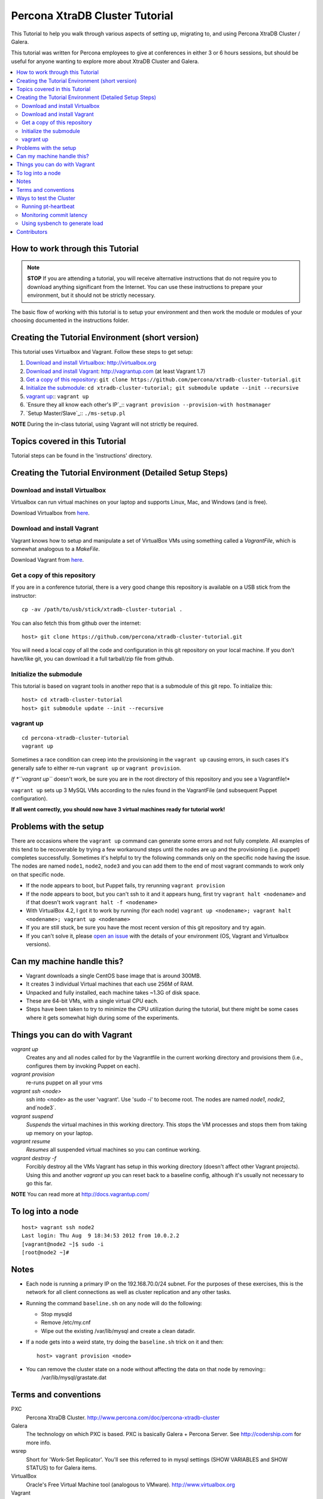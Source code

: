 Percona XtraDB Cluster Tutorial
===============================

This Tutorial to help you walk through various aspects of setting up, migrating to, and using Percona XtraDB Cluster / Galera.

This tutorial was written for Percona employees to give at conferences in either 3 or 6 hours sessions, but should be useful for anyone wanting to explore more about XtraDB Cluster and Galera.

.. contents:: 
   :backlinks: entry
   :local:

How to work through this Tutorial
---------------------------------

.. note:: **STOP** If you are attending a tutorial, you will receive alternative instructions that do not require you to download anything significant from the Internet.  You can use these instructions to prepare your environment, but it should not be strictly necessary.

The basic flow of working with this tutorial is to setup your environment and then work the module or modules of your choosing documented in the instructions folder.

Creating the Tutorial Environment (short version)
-------------------------------------------------

This tutorial uses Virtualbox and Vagrant.  Follow these steps to get setup:

#. `Download and install Virtualbox`_: http://virtualbox.org
#. `Download and install Vagrant`_: http://vagrantup.com (at least Vagrant 1.7)
#. `Get a copy of this repository`_: ``git clone https://github.com/percona/xtradb-cluster-tutorial.git``
#. `Initialize the submodule`_: ``cd xtradb-cluster-tutorial; git submodule update --init --recursive``
#. `vagrant up`_:: ``vagrant up``
#. `Ensure they all know each other's IP`_:: ``vagrant provision --provision-with hostmanager``
#. `Setup Master/Slave`_:: ``./ms-setup.pl``

**NOTE** During the in-class tutorial, using Vagrant will not strictly be required.  

Topics covered in this Tutorial
-------------------------------

Tutorial steps can be found in the 'instructions' directory.

Creating the Tutorial Environment (Detailed Setup Steps)
--------------------------------------------------------

Download and install Virtualbox
~~~~~~~~~~~~~~~~~~~~~~~~~~~~~~~

Virtualbox can run virtual machines on your laptop and supports Linux, Mac, and Windows (and is free).

Download Virtualbox from `here <https://www.virtualbox.org/wiki/Downloads>`_.

Download and install Vagrant
~~~~~~~~~~~~~~~~~~~~~~~~~~~~

Vagrant knows how to setup and manipulate a set of VirtualBox VMs using something called a *VagrantFile*, which is somewhat analogous to a *MakeFile*.

Download Vagrant from `here <http://vagrantup.com>`_.

Get a copy of this repository
~~~~~~~~~~~~~~~~~~~~~~~~~~~~~

If you are in a conference tutorial, there is a very good change this repository is available on a USB stick from the instructor::

	cp -av /path/to/usb/stick/xtradb-cluster-tutorial .

You can also fetch this from github over the internet::

	host> git clone https://github.com/percona/xtradb-cluster-tutorial.git

You will need a local copy of all the code and configuration in this git repository on your local machine.  If you don't have/like git, you can download it a full tarball/zip file from github.

Initialize the submodule
~~~~~~~~~~~~~~~~~~~~~~~~

This tutorial is based on vagrant tools in another repo that is a submodule of this git repo.  To initialize this::

	host> cd xtradb-cluster-tutorial
	host> git submodule update --init --recursive

vagrant up
~~~~~~~~~~

::

	cd percona-xtradb-cluster-tutorial
	vagrant up

Sometimes a race condition can creep into the provisioning in the ``vagrant up`` causing errors, in such cases it's generally safe to either re-run ``vagrant up`` or ``vagrant provision``.

*If *``vagrant up``* doesn't work, be sure you are in the root directory of this repository and you see a Vagrantfile!*

``vagrant up`` sets up 3 MySQL VMs according to the rules found in the VagrantFile (and subsequent Puppet configuration).

**If all went correctly, you should now have 3 virtual machines ready for tutorial work!**

Problems with the setup
-----------------------

There are occasions where the ``vagrant up`` command can generate some errors and not fully complete.  All examples of this tend to be recoverable by trying a few workaround steps until the nodes are up and the provisioning (i.e. puppet) completes successfully.  Sometimes it's helpful to try the following commands only on the specific node having the issue.  The nodes are named ``node1``, ``node2``, ``node3`` and you can add them to the end of most vagrant commands to work only on that specific node.  

- If the node appears to boot, but Puppet fails, try rerunning ``vagrant provision``
- If the node appears to boot, but you can't ssh to it and it appears hung, first try ``vagrant halt <nodename>`` and if that doesn't work ``vagrant halt -f <nodename>``
- With VirtualBox 4.2, I got it to work by running (for each node) ``vagrant up <nodename>; vagrant halt <nodename>; vagrant up <nodename>``
- If you are still stuck, be sure you have the most recent version of this git repository and try again.
- If you can't solve it, please `open an issue <https://github.com/percona/xtradb-cluster-tutorial/issues>`_ with the details of your environment (OS, Vagrant and Virtualbox versions).

Can my machine handle this?
---------------------------

- Vagrant downloads a single CentOS base image that is around 300MB.
- It creates 3 individual Virtual machines that each use 256M of RAM.
- Unpacked and fully installed, each machine takes ~1.3G of disk space.
- These are 64-bit VMs, with a single virtual CPU each.
- Steps have been taken to try to minimize the CPU utilization during the tutorial, but there might be some cases where it gets somewhat high during some of the experiments.

Things you can do with Vagrant
------------------------------

`vagrant up`
	Creates any and all nodes called for by the Vagrantfile in the current working directory and provisions them (i.e., configures them by invoking Puppet on each).

`vagrant provision`
	re-runs puppet on all your vms
	
`vagrant ssh <node>`
	ssh into <node> as the user 'vagrant'.  Use 'sudo -i' to become root.  The nodes are named `node1`, `node2`, and`node3`.
	
`vagrant suspend`
	*Suspends* the virtual machines in this working directory.  This stops the VM processes and stops them from taking up memory on your laptop.
	
`vagrant resume`
	*Resumes* all suspended virtual machines so you can continue working.

`vagrant destroy -f`
	Forcibly destroy all the VMs Vagrant has setup in this working directory (doesn't affect other Vagrant projects).  Using this and another `vagrant up` you can reset back to a baseline config, although it's usually not necessary to go this far.

**NOTE** You can read more at http://docs.vagrantup.com/

To log into a node
------------------
::

	host> vagrant ssh node2
	Last login: Thu Aug  9 18:34:53 2012 from 10.0.2.2
	[vagrant@node2 ~]$ sudo -i
	[root@node2 ~]#

Notes
-----

- Each node is running a primary IP on the 192.168.70.0/24 subnet.  For the purposes of these exercises, this is the network for all client connections as well as cluster replication and any other tasks.

- Running the command ``baseline.sh`` on any node will do the following:

  - Stop mysqld
  - Remove /etc/my.cnf
  - Wipe out the existing /var/lib/mysql and create a clean datadir.

- If a node gets into a weird state, try doing the ``baseline.sh`` trick on it and then::

	host> vagrant provision <node>

- You can remove the cluster state on a node without affecting the data on that node by removing::
	/var/lib/mysql/grastate.dat

Terms and conventions
---------------------

PXC
	Percona XtraDB Cluster. http://www.percona.com/doc/percona-xtradb-cluster

Galera
	The technology on which PXC is based.  PXC is basically Galera + Percona Server.  See http://codership.com for more info.

wsrep
	Short for 'Work-Set Replicator'.  You'll see this referred to in mysql settings (SHOW VARIABLES and SHOW STATUS) to for Galera items.

VirtualBox
	Oracle's Free Virtual Machine tool (analogous to VMware).  http://www.virtualbox.org
	
Vagrant
	Tool to manage and configure VMs according to a standard recipe.  http://vagrantup.com

`host>` 
	means your laptop from the root directory of the git repository
	
screen#
	Often the walkthrough instructions assume you have multiple windows or screens open so you can watch multiple things at once.  This can be a physically separate terminal window, or a unix `screen` window if you are comfortable with it.  Note that `screen` is preinstalled on the nodes for your convenience.

Ways to test the Cluster
------------------------

Running pt-heartbeat
~~~~~~~~~~~~~~~~~~~~

I use pt-heartbeat in my PXC testing to show when there are replication hiccups and delays.  Due to a limitation of pt-heartbeat, we must create a legacy version of the heartbeat table that will work with PXC::

	node2 mysql> create schema percona;
	Query OK, 1 row affected (0.00 sec)

	node2 mysql> CREATE TABLE percona.heartbeat (
	    id int NOT NULL PRIMARY KEY,
	    ts datetime NOT NULL
	    );
	Query OK, 0 rows affected (0.01 sec)
	
Now, start pt-heartbeat on node2::

	[root@node2 ~]# pt-heartbeat --update --database percona
	
One node1, let's monitor the heartbeat::

	[root@node1 ~]# pt-heartbeat --monitor --database percona
	   0s [  0.00s,  0.00s,  0.00s ]
	   0s [  0.00s,  0.00s,  0.00s ]
	   0s [  0.00s,  0.00s,  0.00s ]
	   0s [  0.00s,  0.00s,  0.00s ]
	   0s [  0.00s,  0.00s,  0.00s ]
	   0s [  0.00s,  0.00s,  0.00s ]
	   0s [  0.00s,  0.00s,  0.00s ]
	   0s [  0.00s,  0.00s,  0.00s ]

This output will show us if there are any delays in the heartbeat compared with the current time.

Monitoring commit latency
~~~~~~~~~~~~~~~~~~~~~~~~~

To illustrate high client write latency, there is a script called ``quick_update.pl``, which should be in your $PATH. This script does the following:
	- Runs the same UPDATE command that ``pt-heartbeat`` does, though with only 10ms of sleep between each execution. It updates and prints a counter on each execution.
	- If it detects any of the UPDATEs took more than 50ms (this is configurable if you edit the script), then it prints 'slow', the date timestamp, and the final query latency is printed (in seconds) when the query does finish.  

If you haven't done so yet, create the ``percona`` schema and the ``heartbeat`` table as per the last section.
	
The execution looks something like::

	[root@node1 ~]# quick_update.pl 
	9886
	slow: Wed Aug 15 15:01:19 CEST 2012 0.139s
	10428

Note that occasionally the writes to the 3 node cluster setup on VMs on your laptop might be sporadically slow. This can be taken as noise.

Using sysbench to generate load
~~~~~~~~~~~~~~~~~~~~~~~~~~~~~~~

To simulate a live environment, we will kick off setup and kickoff a sysbench oltp test with a single test thread.::

	[root@node1 ~]# /usr/local/bin/run_sysbench_oltp.sh
	[   1s] threads: 1, tps: 11.00, reads/s: 154.06, writes/s: 44.02, response time: 41.91ms (95%)
	[   2s] threads: 1, tps: 18.00, reads/s: 252.03, writes/s: 72.01, response time: 24.02ms (95%)
	[   3s] threads: 1, tps: 9.00, reads/s: 126.01, writes/s: 36.00, response time: 20.74ms (95%)
	[   4s] threads: 1, tps: 13.00, reads/s: 181.97, writes/s: 51.99, response time: 19.19ms (95%)
	[   5s] threads: 1, tps: 13.00, reads/s: 182.00, writes/s: 52.00, response time: 22.75ms (95%)
	[   6s] threads: 1, tps: 10.00, reads/s: 140.00, writes/s: 40.00, response time: 22.35ms (95%)
	[   7s] threads: 1, tps: 13.00, reads/s: 181.99, writes/s: 52.00, response time: 21.09ms (95%)
	[   8s] threads: 1, tps: 13.00, reads/s: 181.99, writes/s: 52.00, response time: 23.71ms (95%)

Your performance may vary.  If you examine the script, you will note the setting ``--tx-rate`` as a way to prevent your VMs from working too hard.  Feel free to adjust ``-tx-rate`` accordingly, but be sure that you have several operations a second for the following tests.  

This test will go forever until you ``Ctrl-C`` it.  You can kill and restart this test at any time.

**Cleanup test table**

Note that if you mess something up, you can cleanup the test table and start these steps over if needed::

	[root@node1 ~]# /usr/local/bin/run_sysbench_reload.sh

Contributors
------------

This repository is free to branch, open issues on, and to submit pull requests.

Any review/testing/proofreading you can do would be much appreciated.
